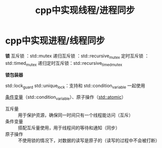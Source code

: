 :PROPERTIES:
:ID:       12e4e623-53bd-4b85-8167-16a75a03bb6f
:END:
#+title: cpp中实现线程/进程同步
#+filetags: cpp

* cpp中实现进程/线程同步
*锁*
互斥锁        ：std::mutex
递归互斥锁    ：std::recursive_mutex
定时互斥锁    ：std::timed_mutex
递归定时互斥锁：std::recursive_timed_mutex

*锁包装器*
# 利用RAII机制（根据类的生命周期自动加锁、自动解锁）简化锁的使用
std::lock_guard
std::unique_lock：支持和 std::condition_variable 一起使用


[[id:dd50a08e-6b08-43c7-b35a-4109e47b679e][条件变量]]（std::condition_variable）、原子操作（[[id:35815261-4069-4577-8db3-f5c93f175c79][std::atomic]]）
- 互斥量   :: 用于保护资源，确保同一时间只有一个线程能访问（互斥）
- 条件变量 :: 搭配互斥量使用，用于线程间的等待和通知（同步）
- 原子操作 :: 不使用锁的情况下，对数据的读写是原子的（读写的过程中不会被打断）
